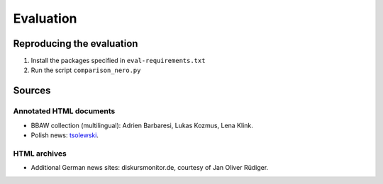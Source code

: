 Evaluation
==========

Reproducing the evaluation
--------------------------

1. Install the packages specified in ``eval-requirements.txt``
2. Run the script ``comparison_nero.py``


Sources
-------

Annotated HTML documents
^^^^^^^^^^^^^^^^^^^^^^^^

- BBAW collection (multilingual): Adrien Barbaresi, Lukas Kozmus, Lena Klink.
- Polish news: `tsolewski <https://github.com/tsolewski/Text_extraction_comparison_PL>`_.

HTML archives
^^^^^^^^^^^^^

- Additional German news sites: diskursmonitor.de, courtesy of Jan Oliver Rüdiger.

